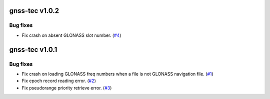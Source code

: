 gnss-tec v1.0.2
===============

Bug fixes
---------

- Fix crash on absent GLONASS slot number.
  (`#4 <https://github.com/gnss-lab/gnss-tec/issues/4>`_)

gnss-tec v1.0.1
===============

Bug fixes
---------

- Fix crash on loading GLONASS freq numbers when a file is not GLONASS
  navigation file. (`#1 <https://github.com/gnss-lab/gnss-tec/issues/1>`_)

- Fix epoch record reading error.
  (`#2 <https://github.com/gnss-lab/gnss-tec/issues/2>`_)

- Fix pseudorange priority retrieve error.
  (`#3 <https://github.com/gnss-lab/gnss-tec/issues/3>`_)
